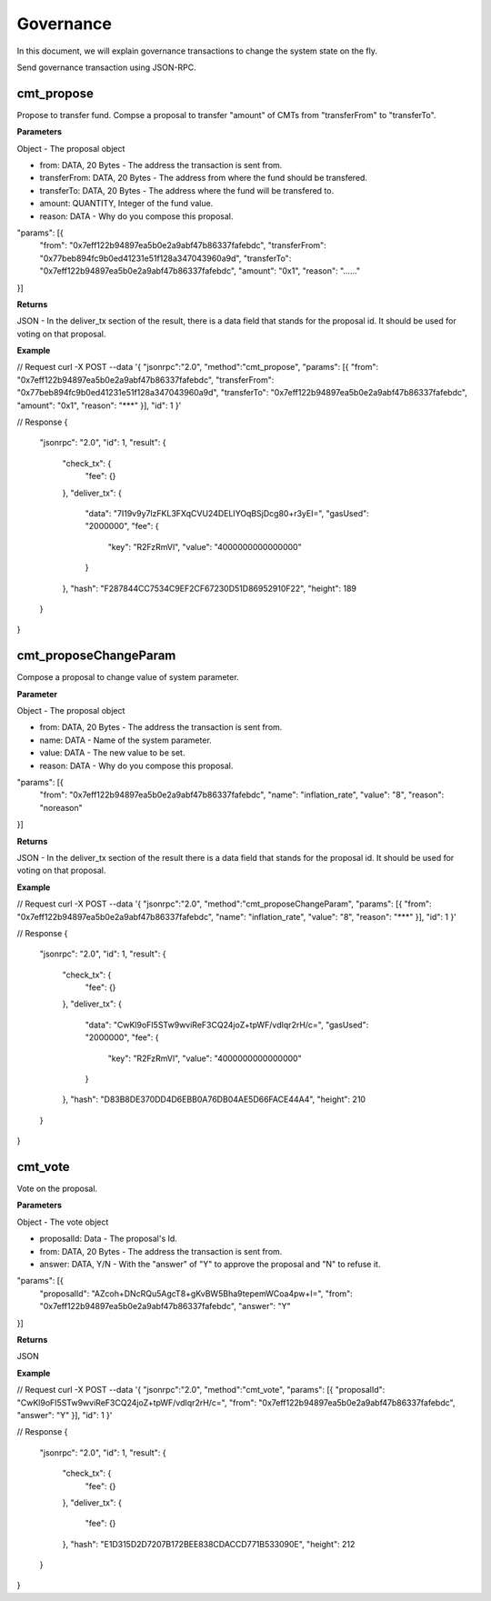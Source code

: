===============
Governance
===============

In this document, we will explain governance transactions
to change the system state on the fly.

Send governance transaction using JSON-RPC.

cmt_propose
````````````````````````
Propose to transfer fund. Compse a proposal to transfer "amount" of CMTs from "transferFrom" to "transferTo".

**Parameters**

Object - The proposal object

* from: DATA, 20 Bytes - The address the transaction is sent from.
* transferFrom: DATA, 20 Bytes - The address from where the fund should be transfered.
* transferTo: DATA, 20 Bytes - The address where the fund will be transfered to.
* amount: QUANTITY, Integer of the fund value.
* reason: DATA - Why do you compose this proposal.

.. code:: bash

"params": [{
    "from": "0x7eff122b94897ea5b0e2a9abf47b86337fafebdc",
    "transferFrom": "0x77beb894fc9b0ed41231e51f128a347043960a9d",
    "transferTo": "0x7eff122b94897ea5b0e2a9abf47b86337fafebdc",
    "amount": "0x1",
    "reason": "……"
}]

**Returns**

JSON - In the deliver_tx section of the result, there is a data field that stands for the proposal id. It should be used for voting on that proposal.

**Example**

.. code:: bash

// Request
curl -X POST --data '{ "jsonrpc":"2.0", "method":"cmt_propose", "params": [{ "from": "0x7eff122b94897ea5b0e2a9abf47b86337fafebdc", "transferFrom": "0x77beb894fc9b0ed41231e51f128a347043960a9d", "transferTo": "0x7eff122b94897ea5b0e2a9abf47b86337fafebdc", "amount": "0x1", "reason": "***" }], "id": 1 }'

// Response
{
    "jsonrpc": "2.0",
    "id": 1,
    "result": {
        "check_tx": {
            "fee": {}
        },
        "deliver_tx": {
            "data": "7I19v9y7lzFKL3FXqCVU24DELIYOqBSjDcg80+r3yEI=",
            "gasUsed": "2000000",
            "fee": {
                "key": "R2FzRmVl",
                "value": "4000000000000000"
            }
        },
        "hash": "F287844CC7534C9EF2CF67230D51D86952910F22",
        "height": 189
    }
}

cmt_proposeChangeParam
````````````````````````

Compose a proposal to change value of system parameter.

**Parameter**

Object - The proposal object

* from: DATA, 20 Bytes - The address the transaction is sent from.
* name: DATA - Name of the system parameter.
* value: DATA - The new value to be set.
* reason: DATA - Why do you compose this proposal.

.. code:: bash

"params": [{
    "from": "0x7eff122b94897ea5b0e2a9abf47b86337fafebdc",
    "name": "inflation_rate",
    "value": "8",
    "reason": "noreason"
}]

**Returns**

JSON - In the deliver_tx section of the result there is a data field that stands for the proposal id. It should be used for voting on that proposal.

**Example**

.. code:: bash

// Request
curl -X POST --data '{ "jsonrpc":"2.0", "method":"cmt_proposeChangeParam", "params": [{ "from": "0x7eff122b94897ea5b0e2a9abf47b86337fafebdc", "name": "inflation_rate", "value": "8", "reason": "***" }], "id": 1 }'

// Response
{
    "jsonrpc": "2.0",
    "id": 1,
    "result": {
        "check_tx": {
            "fee": {}
        },
        "deliver_tx": {
            "data": "CwKl9oFI5STw9wviReF3CQ24joZ+tpWF/vdIqr2rH/c=",
            "gasUsed": "2000000",
            "fee": {
                "key": "R2FzRmVl",
                "value": "4000000000000000"
            }
        },
        "hash": "D83B8DE370DD4D6EBB0A76DB04AE5D66FACE44A4",
        "height": 210
    }
}

cmt_vote
````````````````````````
Vote on the proposal.

**Parameters**


Object - The vote object

* proposalId: Data - The proposal's Id.
* from: DATA, 20 Bytes - The address the transaction is sent from.
* answer: DATA, Y/N - With the "answer" of "Y" to approve the proposal and "N" to refuse it.

.. code:: bash

"params": [{
    "proposalId": "AZcoh+DNcRQu5AgcT8+gKvBW5Bha9tepemWCoa4pw+I=",
    "from": "0x7eff122b94897ea5b0e2a9abf47b86337fafebdc",
    "answer": "Y"
}]

**Returns**

JSON

**Example**

.. code:: bash

// Request
curl -X POST --data '{ "jsonrpc":"2.0", "method":"cmt_vote", "params": [{ "proposalId": "CwKl9oFI5STw9wviReF3CQ24joZ+tpWF/vdIqr2rH/c=", "from": "0x7eff122b94897ea5b0e2a9abf47b86337fafebdc", "answer": "Y" }], "id": 1 }'

// Response
{
    "jsonrpc": "2.0",
    "id": 1,
    "result": {
        "check_tx": {
            "fee": {}
        },
        "deliver_tx": {
            "fee": {}
        },
        "hash": "E1D315D2D7207B172BEE838CDACCD771B533090E",
        "height": 212
    }
}
